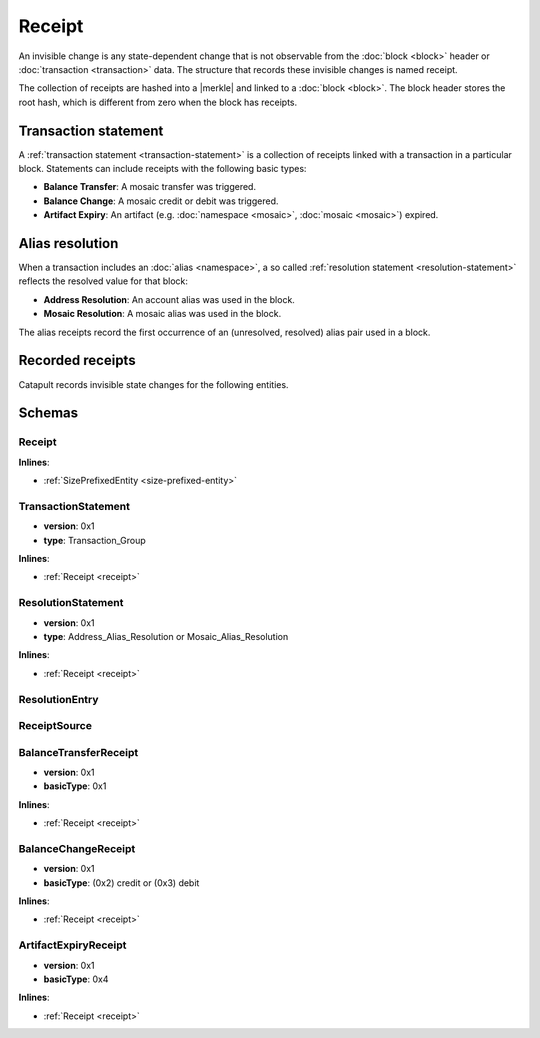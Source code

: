 #######
Receipt
#######

An invisible change is any state-dependent change that is not observable from the :doc:`block <block>` header or :doc:`transaction <transaction>` data. The structure that records these invisible changes is named receipt.

The collection of receipts are hashed into a |merkle| and linked to a :doc:`block <block>`. The block header stores the root hash, which is different from zero when the block has receipts.

*********************
Transaction statement
*********************

A :ref:`transaction statement <transaction-statement>` is a collection of receipts linked with a transaction in a particular block. Statements can include receipts with the following basic types:

* **Balance Transfer**: A mosaic transfer was triggered.
* **Balance Change**: A mosaic credit or debit was triggered.
* **Artifact Expiry**: An artifact (e.g. :doc:`namespace <mosaic>`, :doc:`mosaic <mosaic>`) expired.

****************
Alias resolution
****************

When a transaction includes an :doc:`alias <namespace>`, a so called :ref:`resolution statement <resolution-statement>` reflects the resolved value for that block:

* **Address Resolution**: An account alias was used in the block.
* **Mosaic Resolution**: A mosaic alias was used in the block.

The alias receipts record the first occurrence of an (unresolved, resolved) alias pair used in a block.

*****************
Recorded receipts
*****************

Catapult records invisible state changes for the following entities.

.. csv-table::
    :header:  "Id", "Receipt", "Type", "Description"
    :delim: ;

    **Core**;;;
    0x4321; Harvest_Fee; :ref:`BalanceCredit <balance-change-receipt>`; The recipient, account and amount of fees received for harvesting a block. It is recorded when a block is :doc:`harvested <harvesting>`.
    0x43F1; Address_Alias_Resolution; :ref:`Alias Resolution <resolution-statement>`; The unresolved and resolved :doc:`alias <namespace>`. It is recorded when a transaction indicates a valid address alias instead of an address.
    0x43F2; Mosaic_Alias_Resolution; :ref:`Alias Resolution <resolution-statement>`; The unresolved and resolved alias. It is recorded when a transaction indicates a valid mosaic alias instead of a mosaicId.
    0x43E1; Transaction_Group;  :ref:`Aggregate <transaction-statement>`; A collection of state changes for a given source. It is recorded when a state change receipt is issued.
    **Mosaic**;;;
    0x4D41; Mosaic_Expired; :ref:`ArtifactExpiry <artifact-expiry-receipt>`; The mosaicId expiring in this block. It is recorded when a :doc:`mosaic <mosaic>` expires.
    0x4D12; Mosaic_Levy; :ref:`BalanceTransfer <balance-transfer-receipt>`; The sender and recipient of the levied mosaic, the mosaicId and amount. It is recorded when a transaction has a levied mosaic.
    0x4D13; Mosaic_Rental_Fee; :ref:`BalanceTransfer <balance-transfer-receipt>`; The sender and recipient of the mosaicId and amount representing the cost of registering the mosaic. It is recorded when a mosaic is registered.
    **Namespace**;;;
    0x4E41; Namespace_Expired; :ref:`ArtifactExpiry <artifact-expiry-receipt>`; The namespaceId expiring in this block. It is recorded when a :doc:`namespace <namespace>` expires.
    0x4E12; Namespace_Rental_Fee; :ref:`BalanceTransfer <balance-transfer-receipt>`; The sender and recipient of the mosaicId and amount representing the cost of extending the namespace. It is recorded when a namespace is registered or its duration is extended.
    **HashLock**;;;
    0x4831; LockHash_Created; :ref:`BalanceDebit <balance-transfer-receipt>`; The lockhash  sender, mosaicId and amount locked. It is recorded when a valid :ref:`HashLockTransaction <hash-lock-transaction>` is announced.
    0x4822; LockHash_Completed; :ref:`BalanceCredit <balance-change-receipt>`; The haslock sender, mosaicId and amount locked that is returned. It is recorded when an aggregate bonded transaction linked to the hash completes.
    0x4823; LockHash_Expired; :ref:`BalanceCredit <balance-change-receipt>`; The account receiving the locked mosaic, the mosaicId and the amount. It is recorded when a lock hash expires.
    **SecretLock**;;;
    0x5231; LockSecret_Created; :ref:`BalanceDebit <balance-change-receipt>`; The secretlock sender, mosaicId and amount locked. It is recorded when a valid :ref:`SecretLockTransaction <secret-lock-transaction>` is announced.
    0x5222; LockSecret_Completed; :ref:`BalanceCredit <balance-change-receipt>`; The secretlock sender, mosaicId and amount locked. It is recorded when a secretlock is proved.
    0x5223; LockSecret_Expired; :ref:`BalanceCredit <balance-change-receipt>`; The account receiving the locked mosaic, the mosaicId and the amount. It is recorded when a secretlock expires.

*******
Schemas
*******

.. _receipt:

Receipt
=======

**Inlines**:

* :ref:`SizePrefixedEntity <size-prefixed-entity>`

.. csv-table::
    :header: "Property", "Type", "Description"
    :delim: ;

    version; uint16; The receipt version.
    type; ReceiptType; The receipt type.

.. _transaction-statement:

TransactionStatement
====================

* **version**: 0x1
* **type**: Transaction_Group

**Inlines**:

* :ref:`Receipt <receipt>`

.. csv-table::
    :header: "Property", "Type", "Description"
    :delim: ;

    m_source; ReceiptSource; The receipt source.
    receipts; array(ReceiptHeader, receiptsHeadersSize);  The array of receipt headers.

.. _resolution-statement:

ResolutionStatement
===================

* **version**: 0x1
* **type**: Address_Alias_Resolution or Mosaic_Alias_Resolution

**Inlines**:

* :ref:`Receipt <receipt>`

.. csv-table::
    :header: "Property", "Type", "Description"
    :delim: ;

    unresolved; 25 bytes (binary) or uint64; An unresolved address or unresolved mosaicId.
    m_entries; array(:ref:`ResolutionEntry <resolution-entry>`, resolvedEntriesSize); The array of resolution entries.

.. _resolution-entry:

ResolutionEntry
===============

.. csv-table::
    :header: "Property", "Type", "Description"
    :delim: ;

    resolvedValue; 25 bytes (binary) or uint64; A resolved address or resolved mosaicId.
    source; :ref:`ReceiptSource <receipt-source>`;  The receipt source.

.. _receipt-source:

ReceiptSource
=============

.. csv-table::
    :header: "Property", "Type", "Description"
    :delim: ;

    primaryId; uint32;  The transaction primary source (e.g. index within block).
    secondaryId; uint32; The transaction secondary source (e.g. index within aggregate).

.. _balance-transfer-receipt:

BalanceTransferReceipt
======================

* **version**: 0x1
* **basicType**: 0x1

**Inlines**:

* :ref:`Receipt <receipt>`

.. csv-table::
    :header: "Property", "Type", "Description"
    :delim: ;

    sender; 32 bytes (binary); The public key of the sender.
    recipient; 32 bytes (binary); The public key of the recipient.
    mosaicId; uint64; The mosaic id.
    amount; uint64; The amount of mosaics.

.. _balance-change-receipt:

BalanceChangeReceipt
====================

* **version**: 0x1
* **basicType**: (0x2) credit or (0x3) debit

**Inlines**:

* :ref:`Receipt <receipt>`

.. csv-table::
    :header: "Property", "Type", "Description"
    :delim: ;

    account; 32 bytes (binary); The target account public key.
    mosaicId; uint64; The mosaic id.
    amount; uint64; The amount of the mosaic.

.. _artifact-expiry-receipt:

ArtifactExpiryReceipt
=====================

* **version**: 0x1
* **basicType**: 0x4

**Inlines**:

* :ref:`Receipt <receipt>`

.. csv-table::
    :header: "Property", "Type", "Description"
    :delim: ;

    artifactId; uint64; The id of the artifact (eg. namespace, mosaic).


.. |merkle| raw:: html

    <a href="https://en.wikipedia.org/wiki/Merkle_tree" target="_blank">merkle tree</a>

